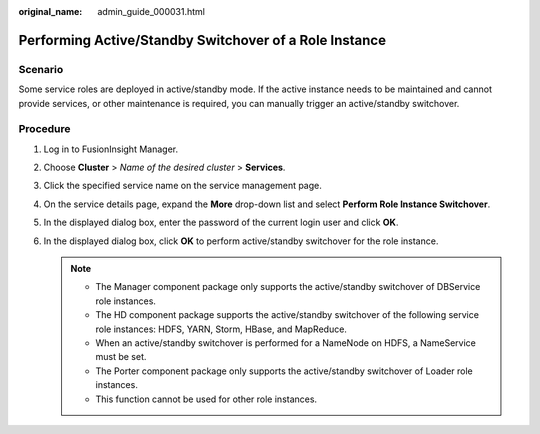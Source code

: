:original_name: admin_guide_000031.html

.. _admin_guide_000031:

Performing Active/Standby Switchover of a Role Instance
=======================================================

Scenario
--------

Some service roles are deployed in active/standby mode. If the active instance needs to be maintained and cannot provide services, or other maintenance is required, you can manually trigger an active/standby switchover.

Procedure
---------

#. Log in to FusionInsight Manager.
#. Choose **Cluster** > *Name of the desired cluster* > **Services**.
#. Click the specified service name on the service management page.
#. On the service details page, expand the **More** drop-down list and select **Perform Role Instance Switchover**.
#. In the displayed dialog box, enter the password of the current login user and click **OK**.
#. In the displayed dialog box, click **OK** to perform active/standby switchover for the role instance.

   .. note::

      -  The Manager component package only supports the active/standby switchover of DBService role instances.
      -  The HD component package supports the active/standby switchover of the following service role instances: HDFS, YARN, Storm, HBase, and MapReduce.
      -  When an active/standby switchover is performed for a NameNode on HDFS, a NameService must be set.
      -  The Porter component package only supports the active/standby switchover of Loader role instances.
      -  This function cannot be used for other role instances.
